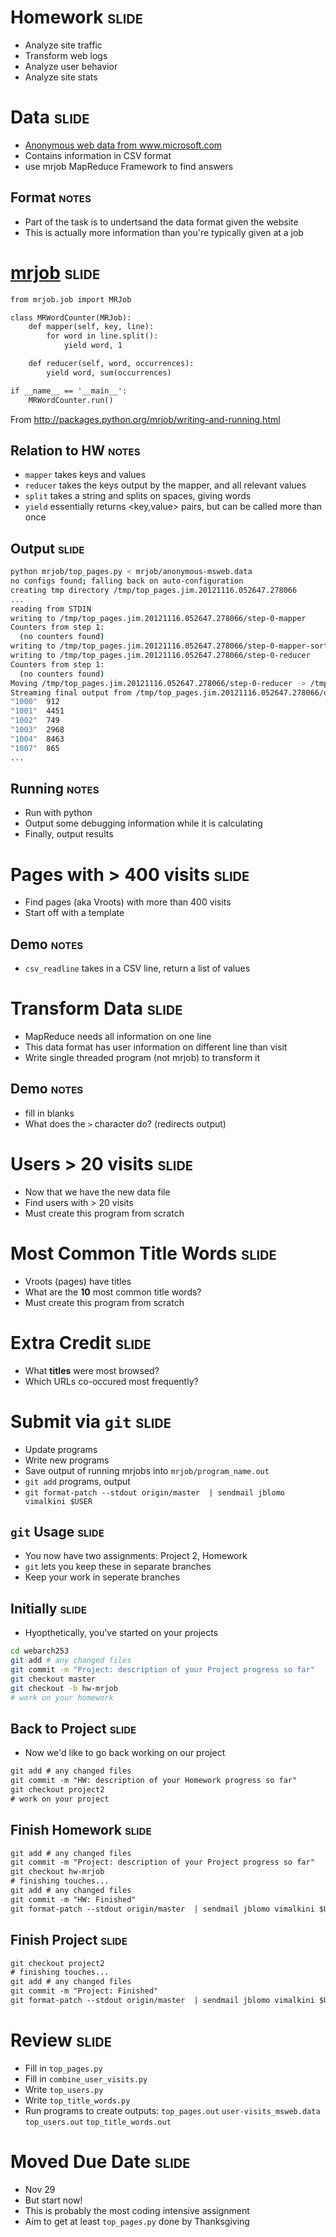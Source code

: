 * Homework :slide:
  + Analyze site traffic
  + Transform web logs
  + Analyze user behavior
  + Analyze site stats

* Data :slide:
  + [[http://archive.ics.uci.edu/ml/machine-learning-databases/anonymous/][Anonymous web data from www.microsoft.com]]
  + Contains information in CSV format
  + use mrjob MapReduce Framework to find answers
** Format :notes:
   + Part of the task is to undertsand the data format given the website
   + This is actually more information than you're typically given at a job

* [[http://packages.python.org/mrjob/][mrjob]] :slide:
#+begin_src html
from mrjob.job import MRJob

class MRWordCounter(MRJob):
    def mapper(self, key, line):
        for word in line.split():
            yield word, 1

    def reducer(self, word, occurrences):
        yield word, sum(occurrences)

if __name__ == '__main__':
    MRWordCounter.run()
#+end_src
    From http://packages.python.org/mrjob/writing-and-running.html
** Relation to HW :notes:
   + =mapper= takes keys and values
   + =reducer= takes the keys output by the mapper, and all relevant values
   + =split= takes a string and splits on spaces, giving words
   + =yield= essentially returns <key,value> pairs, but can be called more than
     once

** Output :slide:
#+begin_src bash
python mrjob/top_pages.py < mrjob/anonymous-msweb.data
no configs found; falling back on auto-configuration
creating tmp directory /tmp/top_pages.jim.20121116.052647.278066
...
reading from STDIN
writing to /tmp/top_pages.jim.20121116.052647.278066/step-0-mapper
Counters from step 1:
  (no counters found)
writing to /tmp/top_pages.jim.20121116.052647.278066/step-0-mapper-sorted
writing to /tmp/top_pages.jim.20121116.052647.278066/step-0-reducer
Counters from step 1:
  (no counters found)
Moving /tmp/top_pages.jim.20121116.052647.278066/step-0-reducer -> /tmp/top_pages.jim.20121116.052647.278066/output/part-00000
Streaming final output from /tmp/top_pages.jim.20121116.052647.278066/output
"1000"	912
"1001"	4451
"1002"	749
"1003"	2968
"1004"	8463
"1007"	865
...
#+end_src
** Running :notes:
   + Run with python
   + Output some debugging information while it is calculating
   + Finally, output results

* Pages with > 400 visits :slide:
  + Find pages (aka Vroots) with more than 400 visits
  + Start off with a template
** Demo :notes:
   + =csv_readline= takes in a CSV line, return a list of values

* Transform Data :slide:
  + MapReduce needs all information on one line
  + This data format has user information on different line than visit
  + Write single threaded program (not mrjob) to transform it
** Demo :notes:
   + fill in blanks
   + What does the =>= character do? (redirects output)

* Users > 20 visits :slide:
  + Now that we have the new data file
  + Find users with > 20 visits
  + Must create this program from scratch

* Most Common Title Words :slide:
  + Vroots (pages) have titles
  + What are the *10* most common title words?
  + Must create this program from scratch

* Extra Credit :slide:
  + What *titles* were most browsed?
  + Which URLs co-occured most frequently?

* Submit via =git= :slide:
  + Update programs
  + Write new programs
  + Save output of running mrjobs into =mrjob/program_name.out=
  + =git add= programs, output
  + =git format-patch --stdout origin/master  | sendmail jblomo vimalkini $USER=

** =git= Usage :slide:
   + You now have two assignments: Project 2, Homework
   + =git= lets you keep these in separate branches
   + Keep your work in seperate branches

** Initially :slide:
   + Hyopthetically, you've started on your projects
#+begin_src bash
cd webarch253
git add # any changed files
git commit -m "Project: description of your Project progress so far"
git checkout master
git checkout -b hw-mrjob
# work on your homework
#+end_src

** Back to Project :slide:
   + Now we'd like to go back working on our project
#+begin_src html
git add # any changed files
git commit -m "HW: description of your Homework progress so far"
git checkout project2
# work on your project
#+end_src

** Finish Homework :slide:
#+begin_src html
git add # any changed files
git commit -m "Project: description of your Project progress so far"
git checkout hw-mrjob
# finishing touches... 
git add # any changed files
git commit -m "HW: Finished"
git format-patch --stdout origin/master  | sendmail jblomo vimalkini $USER
#+end_src

** Finish Project :slide:
#+begin_src html
git checkout project2
# finishing touches... 
git add # any changed files
git commit -m "Project: Finished"
git format-patch --stdout origin/master  | sendmail jblomo vimalkini $USER
#+end_src

* Review :slide:
  + Fill in =top_pages.py=
  + Fill in =combine_user_visits.py=
  + Write =top_users.py=
  + Write =top_title_words.py=
  + Run programs to create outputs: =top_pages.out= =user-visits_msweb.data=
    =top_users.out= =top_title_words.out=

* Moved Due Date :slide:
  + Nov 29
  + But start now!
  + This is probably the most coding intensive assignment
  + Aim to get at least =top_pages.py= done by Thanksgiving

#+STYLE: <link rel="stylesheet" type="text/css" href="production/common.css" />
#+STYLE: <link rel="stylesheet" type="text/css" href="production/screen.css" media="screen" />
#+STYLE: <link rel="stylesheet" type="text/css" href="production/projection.css" media="projection" />
#+STYLE: <link rel="stylesheet" type="text/css" href="production/color-blue.css" media="projection" />
#+STYLE: <link rel="stylesheet" type="text/css" href="production/presenter.css" media="presenter" />
#+STYLE: <link href='http://fonts.googleapis.com/css?family=Lobster+Two:700|Yanone+Kaffeesatz:700|Open+Sans' rel='stylesheet' type='text/css'>

#+BEGIN_HTML
<script type="text/javascript" src="production/org-html-slideshow.js"></script>
#+END_HTML

# Local Variables:
# org-export-html-style-include-default: nil
# org-export-html-style-include-scripts: nil
# buffer-file-coding-system: utf-8-unix
# End:
